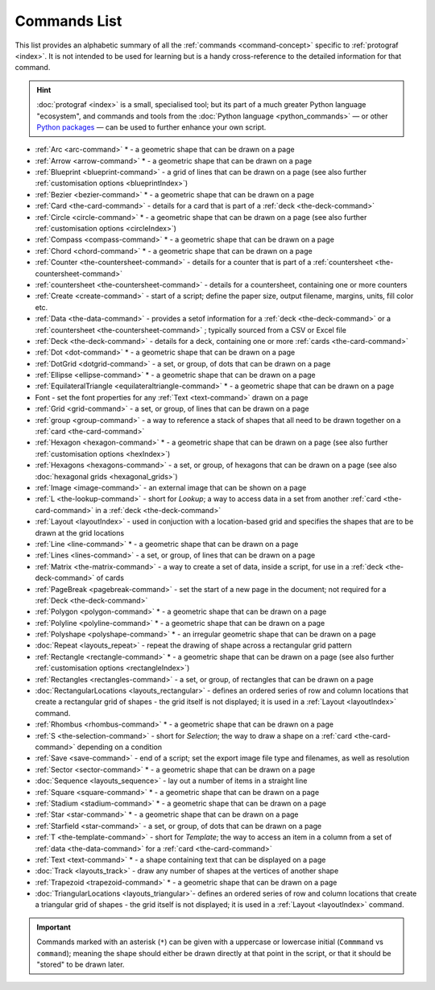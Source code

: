 =============
Commands List
=============

.. |dash| unicode:: U+2014 .. EM DASH SIGN

This list provides an alphabetic summary of all the
:ref:`commands <command-concept>` specific to
:ref:`protograf <index>`.  It is not intended to be used for learning
but is a handy cross-reference to the detailed information for that command.

.. HINT::

  :doc:`protograf <index>` is a small, specialised tool; but its part of a much
  greater Python language "ecosystem", and commands and tools from the
  :doc:`Python language <python_commands>` |dash| or other
  `Python packages <https://pypi.org>`_  |dash| can be used to further enhance
  your own script.

-  :ref:`Arc <arc-command>` * - a geometric shape that can be drawn on a page
-  :ref:`Arrow <arrow-command>` * - a geometric shape that can be drawn on a page
-  :ref:`Blueprint <blueprint-command>` - a grid of lines that can be drawn on a page
   (see also further :ref:`customisation options <blueprintIndex>`)
-  :ref:`Bezier <bezier-command>` * - a geometric shape that can be drawn on a page
-  :ref:`Card <the-card-command>`  - details for a card that is part of a
   :ref:`deck <the-deck-command>`
-  :ref:`Circle <circle-command>` * - a geometric shape that can be drawn on a page
   (see also further :ref:`customisation options <circleIndex>`)
-  :ref:`Compass <compass-command>` * - a geometric shape that can be drawn on a page
-  :ref:`Chord <chord-command>` * - a geometric shape that can be drawn on a page
-  :ref:`Counter <the-countersheet-command>`  - details for a counter that is part
   of a :ref:`countersheet <the-countersheet-command>`
-  :ref:`countersheet <the-countersheet-command>`  - details for a
   countersheet, containing one or more counters
-  :ref:`Create <create-command>` - start of a script; define the
   paper size, output filename, margins, units, fill color etc.
-  :ref:`Data <the-data-command>` - provides a setof information for
   a :ref:`deck <the-deck-command>` or a
   :ref:`countersheet <the-countersheet-command>` ; typically sourced from a CSV or
   Excel file
-  :ref:`Deck <the-deck-command>`  - details for a deck, containing one or
   more :ref:`cards <the-card-command>`
-  :ref:`Dot <dot-command>` * - a geometric shape that can be drawn on a page
-  :ref:`DotGrid <dotgrid-command>` - a set, or group, of dots that can be drawn on a page
-  :ref:`Ellipse <ellipse-command>` * - a geometric shape that can be drawn on a page
-  :ref:`EquilateralTriangle <equilateraltriangle-command>` * - a geometric shape that can be drawn on a page
-  Font - set the font properties for any :ref:`Text <text-command>` drawn on a page
-  :ref:`Grid <grid-command>` - a set, or group, of lines that can be drawn on a page
-  :ref:`group <group-command>` - a way to  reference a stack of shapes that
   all need to be drawn together on a :ref:`card <the-card-command>`
-  :ref:`Hexagon <hexagon-command>` * - a geometric shape that can be drawn on a page
   (see also further :ref:`customisation options <hexIndex>`)
-  :ref:`Hexagons <hexagons-command>` - a set, or group, of hexagons that can be
   drawn on a page (see also :doc:`hexagonal grids <hexagonal_grids>`)
-  :ref:`Image <image-command>` - an external image that can be shown on a page
-  :ref:`L <the-lookup-command>` - short for *Lookup*; a way to access data in a set
   from another :ref:`card <the-card-command>` in a :ref:`deck <the-deck-command>`
-  :ref:`Layout <layoutIndex>` -  used in conjuction with a location-based
   grid and specifies the shapes that are to be drawn at the grid locations
-  :ref:`Line <line-command>` * - a geometric shape that can be drawn on a page
-  :ref:`Lines <lines-command>` - a set, or group, of lines that can be drawn on a page
-  :ref:`Matrix <the-matrix-command>` - a way to create a set of data, inside a script,
   for use in a :ref:`deck <the-deck-command>` of cards
-  :ref:`PageBreak <pagebreak-command>` - set the start of a new page in
   the document; not required for a :ref:`Deck <the-deck-command>`
-  :ref:`Polygon <polygon-command>` * - a geometric shape that can be drawn on a page
-  :ref:`Polyline <polyline-command>` * - a geometric shape that can be drawn on a page
-  :ref:`Polyshape <polyshape-command>` * - an irregular geometric shape that can be drawn on a page
-  :doc:`Repeat <layouts_repeat>` - repeat the drawing of shape across a rectangular grid pattern
-  :ref:`Rectangle <rectangle-command>` * - a geometric shape that can be drawn on a page
   (see also further :ref:`customisation options <rectangleIndex>`)
-  :ref:`Rectangles <rectangles-command>` - a set, or group, of rectangles that can be drawn on a page
-  :doc:`RectangularLocations <layouts_rectangular>` - defines an ordered series of
   row and column locations that create a rectangular grid of shapes - the grid itself
   is not displayed; it is used in a :ref:`Layout <layoutIndex>` command.
-  :ref:`Rhombus <rhombus-command>` * - a geometric shape that can be drawn on a page
-  :ref:`S <the-selection-command>` - short for *Selection*; the way to draw a
   shape on a :ref:`card <the-card-command>` depending on a condition
-  :ref:`Save <save-command>` - end of a script; set the export
   image file type and filenames, as well as resolution
-  :ref:`Sector <sector-command>` * - a geometric shape that can be drawn on a page
-  :doc:`Sequence <layouts_sequence>` - lay out a number of items in a straight line
-  :ref:`Square <square-command>` * - a geometric shape that can be drawn on a page
-  :ref:`Stadium <stadium-command>` * - a geometric shape that can be drawn on a page
-  :ref:`Star <star-command>` * - a geometric shape that can be drawn on a page
-  :ref:`Starfield <star-command>` - a set, or group, of dots that can be drawn on a page
-  :ref:`T <the-template-command>` - short for *Template*; the way to access an
   item in a column from a set of :ref:`data <the-data-command>` for a
   :ref:`card <the-card-command>`
-  :ref:`Text <text-command>` * - a shape containing text that can be displayed on a page
-  :doc:`Track <layouts_track>` - draw any number of shapes at the vertices of another shape
-  :ref:`Trapezoid <trapezoid-command>` * - a geometric shape that can be drawn on a page
-  :doc:`TriangularLocations <layouts_triangular>`- defines an ordered series of
   row and column locations that create a triangular grid of shapes - the grid itself
   is not displayed; it is used in a :ref:`Layout <layoutIndex>` command.

.. IMPORTANT::

   Commands marked with an asterisk (``*``) can be given with a uppercase or
   lowercase initial (``Commmand`` vs ``command``); meaning the shape should
   either be drawn directly at that point in the script, or that it should be
   "stored" to be drawn later.
